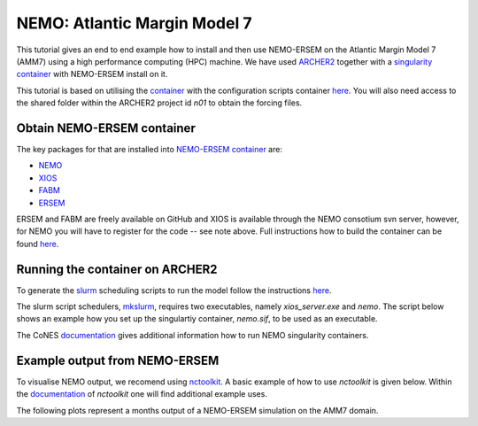 .. _nemo:


#############################
NEMO: Atlantic Margin Model 7
#############################

This tutorial gives an end to end example how to install and then use
NEMO-ERSEM on the Atlantic Margin Model 7 (AMM7) using a high performance computing
(HPC) machine. We have used
`ARCHER2 <https://www.archer2.ac.uk/>`__ together with a 
`singularity container <https://sylabs.io/guides/3.5/user-guide/introduction.html>`__ with
NEMO-ERSEM install on it.

This tutorial is based on utilising the 
`container <https://sylabs.io/guides/3.5/user-guide/introduction.html>`_ with the configuration
scripts container `here <https://github.com/dalepartridge/AMM7-NEMO4-FABM-setup>`_. You will
also need access to the shared folder within the ARCHER2 project id `n01` to obtain the forcing
files.

Obtain NEMO-ERSEM container
###########################

The key packages for that are installed into 
`NEMO-ERSEM container <https://github.com/pmlmodelling/NEMO-container>`_ are:

* `NEMO <https://github.com/pmlmodelling/NEMO4.0-FABM>`__
* `XIOS <http://forge.ipsl.jussieu.fr/ioserver/svn/XIOS/branchs/xios-2.5>`__
* `FABM <https://github.com/fabm-model/fabm>`__
* `ERSEM <https://github.com/pmlmodelling/ersem>`__

ERSEM and FABM are freely available on GitHub and XIOS is available through the NEMO consotium
svn server, however, for NEMO you will have to register for the code -- see note above. Full instructions 
how to build the container can be found `here <https://github.com/pmlmodelling/NEMO-container>`__.

Running the container on ARCHER2
################################

To generate the `slurm <https://slurm.schedmd.com/documentation.html>`__ scheduling scripts to 
run the model follow the instructions 
`here <https://docs.archer2.ac.uk/research-software/nemo/nemo/#building-a-run-script>`__. 

The slurm script schedulers, 
`mkslurm <https://docs.archer2.ac.uk/research-software/nemo/nemo/#building-a-run-script>`__,
requires two executables, namely `xios_server.exe` and `nemo`. The script below shows an example how
you set up the singulartiy container, `nemo.sif`, to be used as an executable. 

.. code-block:: bash
    :caption: Example script to run container, user is required to change `[RUNING-DIR]` and 
              `[INPUT-DIR]` to the coresponding directories and `[NEMO-XIOS]` to either `nemo`
              or `xios`.

    #! /bin/bash
    BIND_OPTS="-B [RUNING-DIR],"
    BIND_OPTS="${BIND_OPTS}[INPUT-DIR],"
    BIND_OPTS="${BIND_OPTS}/usr/lib64/liblustreapi.so:/opt/lib64/liblustreapi.so,"
    BIND_OPTS="${BIND_OPTS}/usr/lib64/liblustreapi.so.1:/opt/lib64/liblustreapi.so.1,"
    BIND_OPTS="${BIND_OPTS}/usr/lib64/liblustreapi.so.1.0.0:/opt/lib64/liblustreapi.so.1.0.0,"
    BIND_OPTS="${BIND_OPTS}/opt/cray/libfabric/1.11.0.4.71/lib64/:/opt/fabric,"
    BIND_OPTS="${BIND_OPTS}/usr/lib64/libpals.a:/opt/lib64/libpals.a,"
    BIND_OPTS="${BIND_OPTS}/usr/lib64/libpals.so:/opt/lib64/libpals.so,"
    BIND_OPTS="${BIND_OPTS}/usr/lib64/libpals.so.0:/opt/lib64/libpals.so.0,"
    BIND_OPTS="${BIND_OPTS}/usr/lib64/libpals.so.0.0.0:/opt/lib64/libpals.so.0.0.0,"
    BIND_OPTS="${BIND_OPTS}/opt/cray/pe/mpich/8.1.9/ofi/gnu/9.1:/opt/mpi/install/,"
    BIND_OPTS="${BIND_OPTS}/opt/cray/pe/pmi/6.0.13/lib,"
    BIND_OPTS="${BIND_OPTS}/var/spool/slurmd/mpi_cray_shasta"
    
    export SINGULARITYENV_LD_LIBRARY_PATH=/opt/hdf5/install/lib:$SINGULARITYENV_LD_LIBRARY_PATH
    export SINGULARITYENV_LD_LIBRARY_PATH=/opt/mpi/install/lib-abi-mpich:$SINGULARITYENV_LD_LIBRARY_PATH
    export SINGULARITYENV_LD_LIBRARY_PATH=/.singularity.d/libs:$SINGULARITYENV_LD_LIBRARY_PATH
    export SINGULARITYENV_LD_LIBRARY_PATH=/opt/cray/pe/pmi/6.0.13/lib:$SINGULARITYENV_LD_LIBRARY_PATH
    export SINGULARITYENV_LD_LIBRARY_PATH=/opt/lib64:$SINGULARITYENV_LD_LIBRARY_PATH
    export SINGULARITYENV_LD_LIBRARY_PATH=/opt/fabric:$SINGULARITYENV_LD_LIBRARY_PATH
    export LD_LIBRARY_PATH=/opt/hdf5/install/lib
    export OMP_NUM_THREADS=1
    
    singularity run ${BIND_OPTS} --home [RUNING-DIR] nemo.sif [NEMO-XIOS]

The CoNES `documentation <https://cones.readthedocs.io/en/latest/?badge=latest>`__ gives additional 
information how to run NEMO singularity containers.


Example output from NEMO-ERSEM
##############################

To visualise NEMO output, we recomend using `nctoolkit <https://github.com/pmlmodelling/nctoolkit>`__.
A basic example of how to use `nctoolkit` is given below. Within the 
`documentation <https://nctoolkit.readthedocs.io/en/latest/>`__ of `nctoolkit` one will find additional
example uses.

.. code-block:: python
    :caption: Example plotting script using `nctoolkit`, user is required to change `[PATH_TO_NETCDF_FILE]` and 
            `[VARIABLE]` to the exact location of the NEMO output and the variable to be plotted, respectively.

    import nctoolkit as nc

    ff = [PATH_TO_NETCDF_FILE]
    ds = nc.open_data(ff)
    plot = ds.plot([VARIABLE])

The following plots represent a months output of a NEMO-ERSEM simulation on the AMM7 domain.

.. dropdown:: Potential temperature

	.. image:: ../../images/NEMO_temp.gif

.. dropdown::  Salinity

	.. image:: ../../images/NEMO_sal.gif

.. dropdown:: Phosphate phosphorus

	.. image:: ../../images/NEMO_N1_p.gif

.. dropdown::  Nitrate nitrogen

	.. image:: ../../images/NEMO_N3_n.gif

.. dropdown:: Carbonate total dissolved inorganic carbon

	.. image:: ../../images/NEMO_O3_c.gif

.. dropdown:: Diatoms chlorophyll

	.. image:: ../../images/NEMO_P1_Chl.gif

.. dropdown:: Medium-sized POM carbon

	.. image:: ../../images/NEMO_R6_c.gif

.. dropdown:: Oxygen

	.. image:: ../../images/NEMO_O2_o.gif

